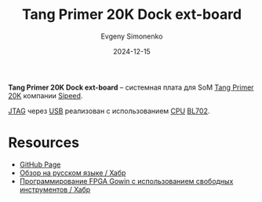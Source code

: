 :PROPERTIES:
:ID:       46d9e2e9-ceed-424c-b42b-bfaa8f59d3f2
:END:
#+TITLE: Tang Primer 20K Dock ext-board
#+AUTHOR: Evgeny Simonenko
#+LANGUAGE: Russian
#+LICENSE: CC BY-SA 4.0
#+DATE: 2024-12-15
#+FILETAGS: :fpga:gowin:sipeed:

*Tang Primer 20K Dock ext-board* -- системная плата для SoM [[id:ecb0a783-bc60-407f-8e7a-a28a638da294][Tang Primer 20K]] компании [[id:2bdab81a-8fb7-4656-b467-311b5452adb7][Sipeed]].

[[id:7e1ee2e5-0abc-480e-a408-297750779e4f][JTAG]] через [[id:9678b4c3-012a-497d-b353-afd57d7f7780][USB]] реализован с использованием [[id:ef8348e8-ed96-4d0e-ab69-8d31eba7b6b5][CPU]] [[id:1bda7c5b-4f79-40f8-8909-9c054f9d5e0b][BL702]].

* Resources

- [[https://github.com/sipeed][GitHub Page]]
- [[https://habr.com/ru/companies/timeweb/articles/747346/][Обзор на русском языке / Хабр]]
- [[https://habr.com/ru/articles/909818/][Программирование FPGA Gowin с использованием свободных инструментов / Хабр]]

